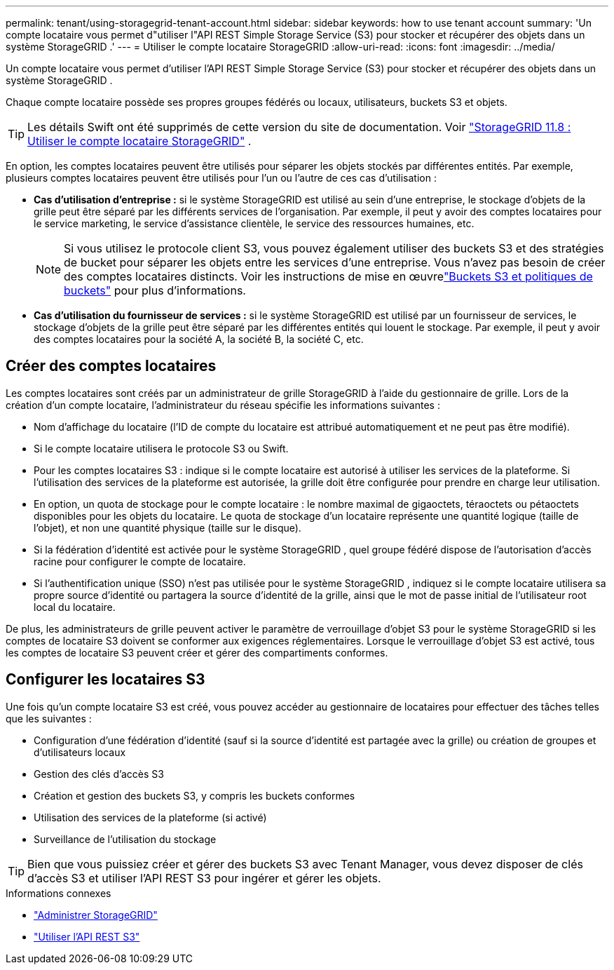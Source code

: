 ---
permalink: tenant/using-storagegrid-tenant-account.html 
sidebar: sidebar 
keywords: how to use tenant account 
summary: 'Un compte locataire vous permet d"utiliser l"API REST Simple Storage Service (S3) pour stocker et récupérer des objets dans un système StorageGRID .' 
---
= Utiliser le compte locataire StorageGRID
:allow-uri-read: 
:icons: font
:imagesdir: ../media/


[role="lead"]
Un compte locataire vous permet d'utiliser l'API REST Simple Storage Service (S3) pour stocker et récupérer des objets dans un système StorageGRID .

Chaque compte locataire possède ses propres groupes fédérés ou locaux, utilisateurs, buckets S3 et objets.


TIP: Les détails Swift ont été supprimés de cette version du site de documentation. Voir https://docs.netapp.com/us-en/storagegrid-118/tenant/using-storagegrid-tenant-account.html["StorageGRID 11.8 : Utiliser le compte locataire StorageGRID"^] .

En option, les comptes locataires peuvent être utilisés pour séparer les objets stockés par différentes entités.  Par exemple, plusieurs comptes locataires peuvent être utilisés pour l’un ou l’autre de ces cas d’utilisation :

* *Cas d'utilisation d'entreprise :* si le système StorageGRID est utilisé au sein d'une entreprise, le stockage d'objets de la grille peut être séparé par les différents services de l'organisation.  Par exemple, il peut y avoir des comptes locataires pour le service marketing, le service d'assistance clientèle, le service des ressources humaines, etc.
+

NOTE: Si vous utilisez le protocole client S3, vous pouvez également utiliser des buckets S3 et des stratégies de bucket pour séparer les objets entre les services d'une entreprise. Vous n’avez pas besoin de créer des comptes locataires distincts. Voir les instructions de mise en œuvrelink:../s3/bucket-and-group-access-policies.html["Buckets S3 et politiques de buckets"] pour plus d'informations.

* *Cas d'utilisation du fournisseur de services :* si le système StorageGRID est utilisé par un fournisseur de services, le stockage d'objets de la grille peut être séparé par les différentes entités qui louent le stockage.  Par exemple, il peut y avoir des comptes locataires pour la société A, la société B, la société C, etc.




== Créer des comptes locataires

Les comptes locataires sont créés par un administrateur de grille StorageGRID à l'aide du gestionnaire de grille.  Lors de la création d'un compte locataire, l'administrateur du réseau spécifie les informations suivantes :

* Nom d'affichage du locataire (l'ID de compte du locataire est attribué automatiquement et ne peut pas être modifié).
* Si le compte locataire utilisera le protocole S3 ou Swift.
* Pour les comptes locataires S3 : indique si le compte locataire est autorisé à utiliser les services de la plateforme.  Si l’utilisation des services de la plateforme est autorisée, la grille doit être configurée pour prendre en charge leur utilisation.
* En option, un quota de stockage pour le compte locataire : le nombre maximal de gigaoctets, téraoctets ou pétaoctets disponibles pour les objets du locataire.  Le quota de stockage d'un locataire représente une quantité logique (taille de l'objet), et non une quantité physique (taille sur le disque).
* Si la fédération d’identité est activée pour le système StorageGRID , quel groupe fédéré dispose de l’autorisation d’accès racine pour configurer le compte de locataire.
* Si l'authentification unique (SSO) n'est pas utilisée pour le système StorageGRID , indiquez si le compte locataire utilisera sa propre source d'identité ou partagera la source d'identité de la grille, ainsi que le mot de passe initial de l'utilisateur root local du locataire.


De plus, les administrateurs de grille peuvent activer le paramètre de verrouillage d'objet S3 pour le système StorageGRID si les comptes de locataire S3 doivent se conformer aux exigences réglementaires.  Lorsque le verrouillage d'objet S3 est activé, tous les comptes de locataire S3 peuvent créer et gérer des compartiments conformes.



== Configurer les locataires S3

Une fois qu'un compte locataire S3 est créé, vous pouvez accéder au gestionnaire de locataires pour effectuer des tâches telles que les suivantes :

* Configuration d'une fédération d'identité (sauf si la source d'identité est partagée avec la grille) ou création de groupes et d'utilisateurs locaux
* Gestion des clés d'accès S3
* Création et gestion des buckets S3, y compris les buckets conformes
* Utilisation des services de la plateforme (si activé)
* Surveillance de l'utilisation du stockage



TIP: Bien que vous puissiez créer et gérer des buckets S3 avec Tenant Manager, vous devez disposer de clés d’accès S3 et utiliser l’API REST S3 pour ingérer et gérer les objets.

.Informations connexes
* link:../admin/index.html["Administrer StorageGRID"]
* link:../s3/index.html["Utiliser l'API REST S3"]

